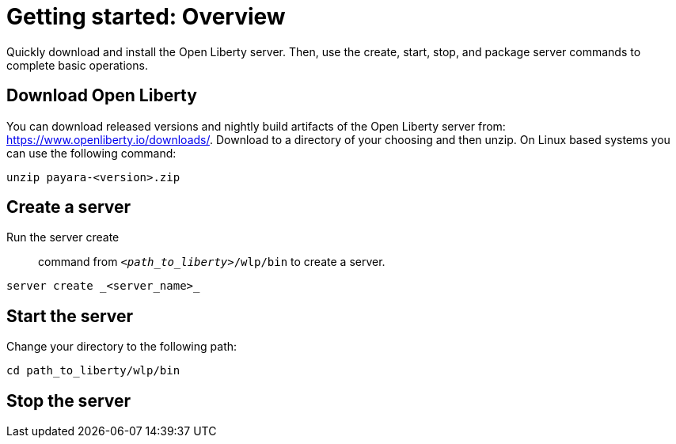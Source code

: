 // INSTRUCTION: Please remove all comments that start INSTRUCTION prior to commit. Most comments should be removed, although not the copyright.
// INSTRUCTION: The copyright statement must appear at the top of the file
//
// Copyright (c) 2018 IBM Corporation and others.
// Licensed under Creative Commons Attribution-NoDerivatives
// 4.0 International (CC BY-ND 4.0)
//   https://creativecommons.org/licenses/by-nd/4.0/
//
// Contributors:
//     IBM Corporation
//
// Example title: Creating a RESTful web service
= Getting started: Overview 

// Start the introduction with "You'll explore how to..." or something similarly catchy:
Quickly download and install the Open Liberty server. Then, use the create, start, stop, and package server commands to complete basic operations.
// Write no more than two sentences, or about fifty words with meaningful information on what the user can accomplish with this guide.
// Do not start the introduction with "This guide...".

// See the REST guide at as an exemplar guide.
// https://openliberty.io/guides/rest-intro.html
// https://github.com/OpenLiberty/guide-rest-intro


== Download Open Liberty

You can download released versions and nightly build artifacts of the Open Liberty server from: https://www.openliberty.io/downloads/. Download to a directory of your choosing and then unzip. On Linux based systems you can use the following command:
----
unzip payara-<version>.zip
----

== Create a server

Run the server create:: command from `_<path_to_liberty>_/wlp/bin` to create a server. 

----
server create _<server_name>_
----

== Start the server

Change your directory to the following path:

----
cd path_to_liberty/wlp/bin
----

== Stop the server

